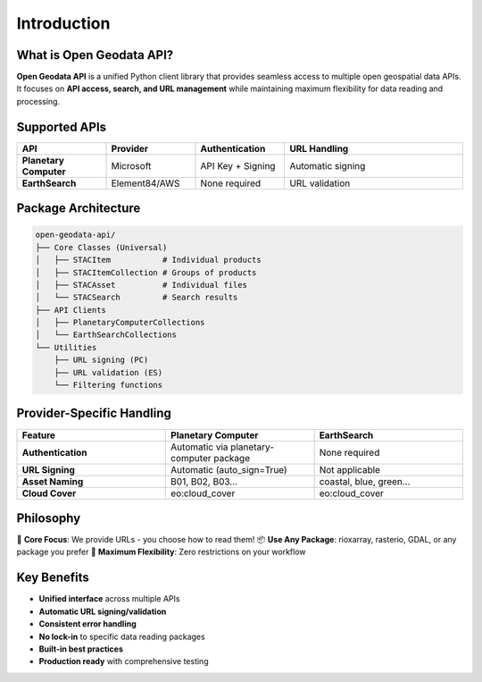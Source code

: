 Introduction
============

What is Open Geodata API?
-------------------------

**Open Geodata API** is a unified Python client library that provides seamless access to multiple open geospatial data APIs. It focuses on **API access, search, and URL management** while maintaining maximum flexibility for data reading and processing.

Supported APIs
--------------

.. list-table::
   :header-rows: 1
   :widths: 20 20 20 40

   * - API
     - Provider
     - Authentication
     - URL Handling
   * - **Planetary Computer**
     - Microsoft
     - API Key + Signing
     - Automatic signing
   * - **EarthSearch**
     - Element84/AWS
     - None required
     - URL validation

Package Architecture
--------------------

.. code-block:: text

   open-geodata-api/
   ├── Core Classes (Universal)
   │   ├── STACItem           # Individual products
   │   ├── STACItemCollection # Groups of products  
   │   ├── STACAsset          # Individual files
   │   └── STACSearch         # Search results
   ├── API Clients
   │   ├── PlanetaryComputerCollections
   │   └── EarthSearchCollections
   └── Utilities
       ├── URL signing (PC)
       ├── URL validation (ES)
       └── Filtering functions

Provider-Specific Handling
--------------------------

.. list-table::
   :header-rows: 1
   :widths: 25 25 25

   * - Feature
     - Planetary Computer
     - EarthSearch
   * - **Authentication**
     - Automatic via planetary-computer package
     - None required
   * - **URL Signing**
     - Automatic (auto_sign=True)
     - Not applicable
   * - **Asset Naming**
     - B01, B02, B03...
     - coastal, blue, green...
   * - **Cloud Cover**
     - eo:cloud_cover
     - eo:cloud_cover

Philosophy
----------

🎯 **Core Focus**: We provide URLs - you choose how to read them!  
📦 **Use Any Package**: rioxarray, rasterio, GDAL, or any package you prefer  
🚀 **Maximum Flexibility**: Zero restrictions on your workflow  

Key Benefits
------------

- **Unified interface** across multiple APIs
- **Automatic URL signing/validation**
- **Consistent error handling**
- **No lock-in** to specific data reading packages
- **Built-in best practices**
- **Production ready** with comprehensive testing
